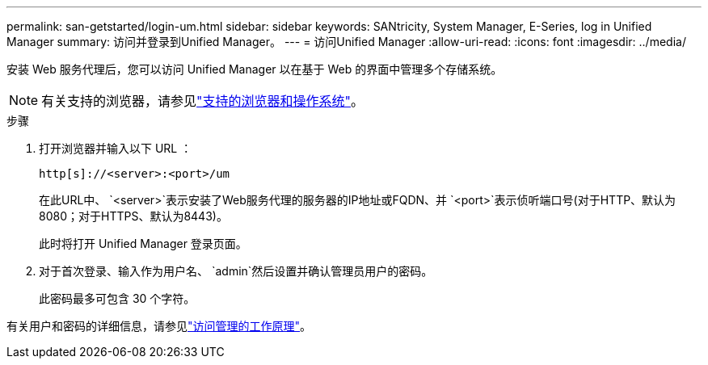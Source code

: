 ---
permalink: san-getstarted/login-um.html 
sidebar: sidebar 
keywords: SANtricity, System Manager, E-Series, log in Unified Manager 
summary: 访问并登录到Unified Manager。 
---
= 访问Unified Manager
:allow-uri-read: 
:icons: font
:imagesdir: ../media/


[role="lead"]
安装 Web 服务代理后，您可以访问 Unified Manager 以在基于 Web 的界面中管理多个存储系统。


NOTE: 有关支持的浏览器，请参见link:supported-browsers-os.html["支持的浏览器和操作系统"]。

.步骤
. 打开浏览器并输入以下 URL ：
+
`+http[s]://<server>:<port>/um+`

+
在此URL中、 `<server>`表示安装了Web服务代理的服务器的IP地址或FQDN、并 `<port>`表示侦听端口号(对于HTTP、默认为8080；对于HTTPS、默认为8443)。

+
此时将打开 Unified Manager 登录页面。

. 对于首次登录、输入作为用户名、 `admin`然后设置并确认管理员用户的密码。
+
此密码最多可包含 30 个字符。



有关用户和密码的详细信息，请参见link:../um-certificates/how-access-management-works-unified.html["访问管理的工作原理"]。
